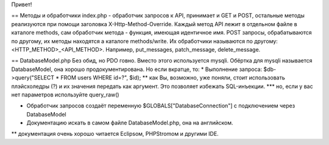 Привет!

== Методы и обработчики
index.php - обработчик запросов к API, принимает и GET и POST, остальные методы реализуются при помощи заголовка X-Http-Method-Override.
Каждый метод API лежит в отдельном файле в каталоге methods, сам обработчик метода - функция, имеющая идентичное имя.
POST запросы, обрабатываются по другому, их методы находятся а каталоге methods/write. Их обработчики называются по другому: <HTTP_METHOD>_<API_METHOD>.
Например, put_messages, patch_message, delete_message.

== DatabaseModel.php
Без обид, но PDO говно. Вместо этого используется mysqli. Обёртка для mysqli называется DatabaseModel, она хорошо продокументирована. Но если вкратце, то:
* Выполнение запроса: $db->query("SELECT * FROM users WHERE id=?", $id);
** как Вы, возможно, уже поняли, стоит использовать плэйсхоледры (?) и их значения передать как аргумент. Это позволяет избежать SQL-инъекции.
*** но, если у вас нет параметров используйте query_raw()

* Обработчик запросов создаёт переменную $GLOBALS["DatabaseConnection"] с подключением через DatabaseModel

* Документацию искать в самом файле DatabaseModel.php, она на английском.
** документация очень хорошо читается Eclipsом, PHPStromом и другими IDE. 